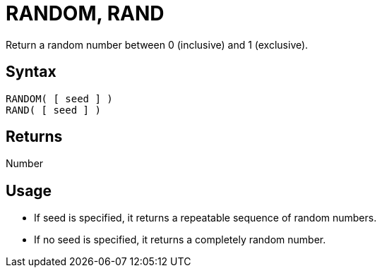 ////
Licensed to the Apache Software Foundation (ASF) under one
or more contributor license agreements.  See the NOTICE file
distributed with this work for additional information
regarding copyright ownership.  The ASF licenses this file
to you under the Apache License, Version 2.0 (the
"License"); you may not use this file except in compliance
with the License.  You may obtain a copy of the License at
  http://www.apache.org/licenses/LICENSE-2.0
Unless required by applicable law or agreed to in writing,
software distributed under the License is distributed on an
"AS IS" BASIS, WITHOUT WARRANTIES OR CONDITIONS OF ANY
KIND, either express or implied.  See the License for the
specific language governing permissions and limitations
under the License.
////
= RANDOM, RAND

Return a random number between 0 (inclusive) and 1 (exclusive).

== Syntax

----
RANDOM( [ seed ] )
RAND( [ seed ] )
----

== Returns

Number

== Usage

* If seed is specified, it returns a repeatable sequence of random numbers.
* If no seed is specified, it returns a completely random number.